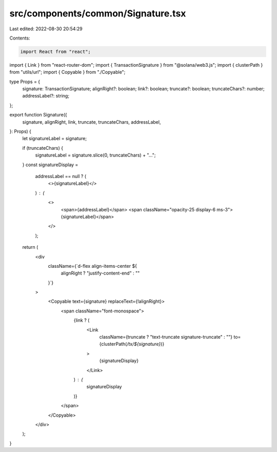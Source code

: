 src/components/common/Signature.tsx
===================================

Last edited: 2022-08-30 20:54:29

Contents:

.. code-block:: tsx

    import React from "react";
import { Link } from "react-router-dom";
import { TransactionSignature } from "@solana/web3.js";
import { clusterPath } from "utils/url";
import { Copyable } from "./Copyable";

type Props = {
  signature: TransactionSignature;
  alignRight?: boolean;
  link?: boolean;
  truncate?: boolean;
  truncateChars?: number;
  addressLabel?: string;
};

export function Signature({
  signature,
  alignRight,
  link,
  truncate,
  truncateChars,
  addressLabel,
}: Props) {
  let signatureLabel = signature;

  if (truncateChars) {
    signatureLabel = signature.slice(0, truncateChars) + "…";
  }
  const signatureDisplay =
    addressLabel == null ? (
      <>{signatureLabel}</>
    ) : (
      <>
        <span>{addressLabel}</span>
        <span className="opacity-25 display-6 ms-3">{signatureLabel}</span>
      </>
    );

  return (
    <div
      className={`d-flex align-items-center ${
        alignRight ? "justify-content-end" : ""
      }`}
    >
      <Copyable text={signature} replaceText={!alignRight}>
        <span className="font-monospace">
          {link ? (
            <Link
              className={truncate ? "text-truncate signature-truncate" : ""}
              to={clusterPath(`/tx/${signature}`)}
            >
              {signatureDisplay}
            </Link>
          ) : (
            signatureDisplay
          )}
        </span>
      </Copyable>
    </div>
  );
}


